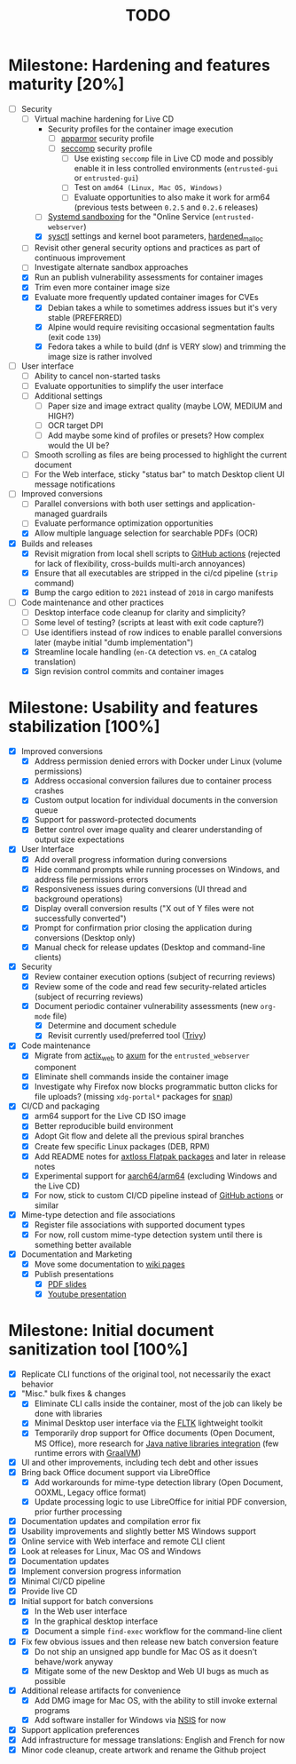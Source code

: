 #+TITLE: TODO

* Milestone: Hardening and features maturity [20%]

- [-] Security
  - [-] Virtual machine hardening for Live CD
    - Security profiles for the container image execution
      - [ ] [[https://docs.docker.com/engine/security/apparmor/][apparmor]] security profile
      - [ ] [[https://docs.docker.com/engine/security/seccomp/][seccomp]] security profile
        - [ ] Use existing =seccomp= file in Live CD mode and possibly enable it in less controlled environments (=entrusted-gui= or =entrusted-gui=)
        - [ ] Test on =amd64 (Linux, Mac OS, Windows)=
        - [ ] Evaluate opportunities to also make it work for arm64 (previous tests between =0.2.5= and =0.2.6= releases)        
    - [ ] [[https://docs.arbitrary.ch/security/systemd.html][Systemd sandboxing]] for the "Online Service (=entrusted-webserver=)
    - [X] [[https://madaidans-insecurities.github.io/guides/linux-hardening.html][sysctl]] settings and kernel boot parameters, [[https://github.com/GrapheneOS/hardened_malloc][hardened_malloc]]
  - [ ] Revisit other general security options and practices as part of continuous improvement
  - [ ] Investigate alternate sandbox approaches
  - [X] Run an publish vulnerability assessments for container images
  - [X] Trim even more container image size
  - [X] Evaluate more frequently updated container images for CVEs
    - [X] Debian takes a while to sometimes address issues but it's very stable (PREFERRED)
    - [X] Alpine would require revisiting occasional segmentation faults (exit code =139=)
    - [X] Fedora takes a while to build (dnf is VERY slow) and trimming the image size is rather involved
- [ ] User interface
  - [ ] Ability to cancel non-started tasks
  - [ ] Evaluate opportunities to simplify the user interface
  - [ ] Additional settings
    - [ ] Paper size and image extract quality (maybe LOW, MEDIUM and HIGH?)
    - [ ] OCR target DPI
    - [ ] Add maybe some kind of profiles or presets? How complex would the UI be?
  - [ ] Smooth scrolling as files are being processed to highlight the current document
  - [ ] For the Web interface, sticky "status bar" to match Desktop client UI message notifications
- [-] Improved conversions
  - [ ] Parallel conversions with both user settings and application-managed guardrails
  - [ ] Evaluate performance optimization opportunities
  - [X] Allow multiple language selection for searchable PDFs (OCR)
- [X] Builds and releases
  - [X] Revisit migration from local shell scripts to [[https://docs.github.com/en/actions][GitHub actions]] (rejected for lack of flexibility, cross-builds multi-arch annoyances)
  - [X] Ensure that all executables are stripped in the ci/cd pipeline (=strip= command)    
  - [X] Bump the cargo edition to =2021= instead of =2018= in cargo manifests
- [-] Code maintenance and other practices
  - [ ] Desktop interface code cleanup for clarity and simplicity?
  - [ ] Some level of testing? (scripts at least with exit code capture?)
  - [ ] Use identifiers instead of row indices to enable parallel conversions later (maybe initial "dumb implementation")    
  - [X] Streamline locale handling (=en-CA= detection vs. =en_CA= catalog translation)
  - [X] Sign revision control commits and container images

* Milestone: Usability and features stabilization [100%]

- [X] Improved conversions
  - [X] Address permission denied errors with Docker under Linux (volume permissions)
  - [X] Address occasional conversion failures due to container process crashes
  - [X] Custom output location for individual documents in the conversion queue
  - [X] Support for password-protected documents
  - [X] Better control over image quality and clearer understanding of output size expectations
- [X] User Interface
  - [X] Add overall progress information during conversions
  - [X] Hide command prompts while running processes on Windows, and address file permissions errors
  - [X] Responsiveness issues during conversions (UI thread and background operations)
  - [X] Display overall conversion results ("X out of Y files were not successfully converted")
  - [X] Prompt for confirmation prior closing the application during conversions (Desktop only)
  - [X] Manual check for release updates (Desktop and command-line clients)
- [X] Security
  - [X] Review container execution options (subject of recurring reviews)
  - [X] Review some of the code and read few security-related articles (subject of recurring reviews)
  - [X] Document periodic container vulnerability assessments (new =org-mode= file)
    - [X] Determine and document schedule
    - [X] Revisit currently used/preferred tool ([[https://trivy.dev/][Trivy]])
- [X] Code maintenance
  - [X] Migrate from [[https://actix.rs/][actix_web]] to [[https://github.com/tokio-rs/axum][axum]] for the =entrusted_webserver= component
  - [X] Eliminate shell commands inside the container image
  - [X] Investigate why Firefox now blocks programmatic button clicks for file uploads? (missing =xdg-portal*= packages for [[https://snapcraft.io/about][snap]])
- [X] CI/CD and packaging
  - [X] arm64 support for the Live CD ISO image
  - [X] Better reproducible build environment
  - [X] Adopt Git flow and delete all the previous spiral branches
  - [X] Create few specific Linux packages (DEB, RPM)
  - [X] Add README notes for [[https://github.com/axtloss/flatpaks][axtloss Flatpak packages]] and later in release notes
  - [X] Experimental support for [[https://en.wikipedia.org/wiki/AArch64][aarch64/arm64]] (excluding Windows and the Live CD)
  - [X] For now, stick to custom CI/CD pipeline instead of [[https://github.com/features/actions][GitHub actions]] or similar
- [X] Mime-type detection and file associations
  - [X] Register file associations with supported document types
  - [X] For now, roll custom mime-type detection system until there is something better available
- [X] Documentation and Marketing
  - [X] Move some documentation to [[https://github.com/rimerosolutions/entrusted/wiki][wiki pages]]
  - [X] Publish presentations
    - [X] [[https://github.com/rimerosolutions/entrusted/files/9892585/entrusted_document_sanitizer.pdf][PDF slides]]
    - [X] [[https://www.youtube.com/watch?v=InEsPLyFsKQ][Youtube presentation]]

* Milestone: Initial document sanitization tool [100%]

- [X] Replicate CLI functions of the original tool, not necessarily the exact behavior
- [X] "Misc." bulk fixes & changes
  - [X] Eliminate CLI calls inside the container, most of the job can likely be done with libraries
  - [X] Minimal Desktop user interface via the [[https://github.com/fltk-rs/fltk-rs][FLTK]] lightweight toolkit
  - [X] Temporarily drop support for Office documents (Open Document, MS Office), more research for [[https://github.com/rimerosolutions/rust-calls-java][Java native libraries integration]] (few runtime errors with [[https://www.oracle.com/java/graalvm/][GraalVM]])
- [X] UI and other improvements, including tech debt and other issues
- [X] Bring back Office document support via LibreOffice
  - [X] Add workarounds for mime-type detection library (Open Document, OOXML, Legacy office format)
  - [X] Update processing logic to use LibreOffice for initial PDF conversion, prior further processing
- [X] Documentation updates and compilation error fix
- [X] Usability improvements and slightly better MS Windows support
- [X] Online service with Web interface and remote CLI client
- [X] Look at releases for Linux, Mac OS and Windows
- [X] Documentation updates
- [X] Implement conversion progress information
- [X] Minimal CI/CD pipeline
- [X] Provide live CD
- [X] Initial support for batch conversions
  - [X] In the Web user interface
  - [X] In the graphical desktop interface
  - [X] Document a simple =find-exec= workflow for the command-line client
- [X] Fix few obvious issues and then release new batch conversion feature
  - [X] Do not ship an unsigned app bundle for Mac OS as it doesn't behave/work anyway
  - [X] Mitigate some of the new Desktop and Web UI bugs as much as possible
- [X] Additional release artifacts for convenience
  - [X] Add DMG image for Mac OS, with the ability to still invoke external programs
  - [X] Add software installer for Windows via [[https://nsis.sourceforge.io/Main_Page][NSIS]] for now
- [X] Support application preferences
- [X] Add infrastructure for message translations: English and French for now
- [X] Minor code cleanup, create artwork and rename the Github project
